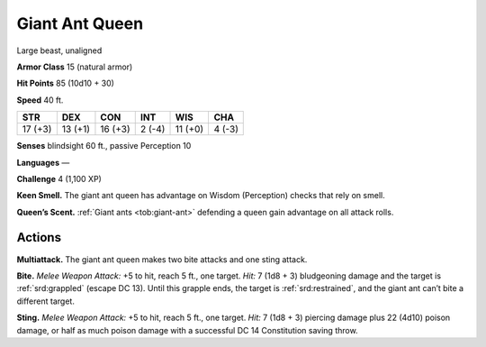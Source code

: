 
.. _tob:giant-ant-queen:

Giant Ant Queen
---------------

Large beast, unaligned

**Armor Class** 15 (natural armor)

**Hit Points** 85 (10d10 + 30)

**Speed** 40 ft.

+-----------+-----------+-----------+-----------+-----------+-----------+
| STR       | DEX       | CON       | INT       | WIS       | CHA       |
+===========+===========+===========+===========+===========+===========+
| 17 (+3)   | 13 (+1)   | 16 (+3)   | 2 (-4)    | 11 (+0)   | 4 (-3)    |
+-----------+-----------+-----------+-----------+-----------+-----------+

**Senses** blindsight 60 ft., passive Perception 10

**Languages** —

**Challenge** 4 (1,100 XP)

**Keen Smell.** The giant ant queen has advantage on Wisdom
(Perception) checks that rely on smell.

**Queen’s Scent.** :ref:`Giant ants <tob:giant-ant>` defending a queen gain advantage
on all attack rolls.

Actions
~~~~~~~

**Multiattack.** The giant ant queen makes two bite attacks and
one sting attack.

**Bite.** *Melee Weapon Attack:* +5 to hit, reach 5 ft., one target. *Hit:*
7 (1d8 + 3) bludgeoning damage and the target is :ref:`srd:grappled`
(escape DC 13). Until this grapple ends, the target is :ref:`srd:restrained`,
and the giant ant can’t bite a different target.

**Sting.** *Melee Weapon Attack:* +5 to hit, reach 5 ft., one target.
*Hit:* 7 (1d8 + 3) piercing damage plus 22 (4d10) poison
damage, or half as much poison damage with a successful DC
14 Constitution saving throw.

